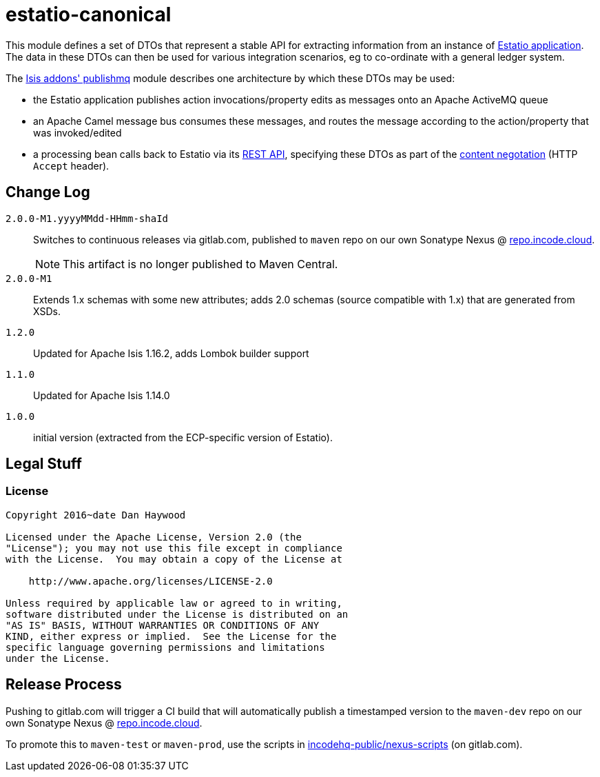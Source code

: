 = estatio-canonical

This module defines a set of DTOs that represent a stable API for extracting information from an instance of link:http://github.com/estatio/estatio[Estatio application].
The data in these DTOs can then be used for various integration scenarios, eg to co-ordinate with a general ledger system.

The http://github.com/isisaddons/isis-module-publishmq[Isis addons' publishmq] module describes one architecture by which these DTOs may be used:

* the Estatio application publishes action invocations/property edits as messages onto an Apache ActiveMQ queue

* an Apache Camel message bus consumes these messages, and routes the message according to the action/property that was invoked/edited

* a processing bean calls back to Estatio via its link:http://isis.apache.org/guides/ugvro.html[REST API], specifying these DTOs as part of the link:http://isis.apache.org/guides/ugvro.html#_ugvro_ro-spec_extensions_content-negotiation[content negotation] (HTTP `Accept` header).







== Change Log

`2.0.0-M1.yyyyMMdd-HHmm-shaId`::

Switches to continuous releases via gitlab.com, published to `maven` repo on our own Sonatype Nexus @ https://repo.incode.cloud[repo.incode.cloud].
+
[NOTE]
====
This artifact is no longer published to Maven Central.
====


`2.0.0-M1`::

Extends 1.x schemas with some new attributes; adds 2.0 schemas (source compatible with 1.x) that are generated from XSDs.

`1.2.0`::

Updated for Apache Isis 1.16.2, adds Lombok builder support

`1.1.0`::

Updated for Apache Isis 1.14.0


`1.0.0`::

initial version (extracted from the ECP-specific version of Estatio).




== Legal Stuff

=== License

[source]
----
Copyright 2016~date Dan Haywood

Licensed under the Apache License, Version 2.0 (the
"License"); you may not use this file except in compliance
with the License.  You may obtain a copy of the License at

    http://www.apache.org/licenses/LICENSE-2.0

Unless required by applicable law or agreed to in writing,
software distributed under the License is distributed on an
"AS IS" BASIS, WITHOUT WARRANTIES OR CONDITIONS OF ANY
KIND, either express or implied.  See the License for the
specific language governing permissions and limitations
under the License.
----




== Release Process

Pushing to gitlab.com will trigger a CI build that will automatically publish a timestamped version to the `maven-dev` repo on our own Sonatype Nexus @ https://repo.incode.cloud[repo.incode.cloud].

To promote this to `maven-test` or `maven-prod`, use the scripts in https://gitlab.com/incodehq-public/nexus-scripts[incodehq-public/nexus-scripts] (on gitlab.com).

